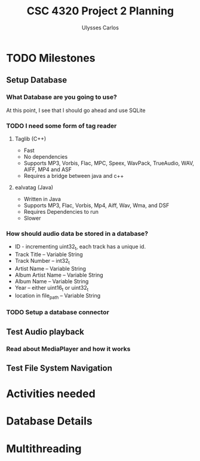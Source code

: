 #+title: CSC 4320 Project 2 Planning
#+author: Ulysses Carlos

* TODO Milestones
** Setup Database

*** What Database are you going to use?
At this point, I see that I should go ahead and use SQLite
*** TODO I need some form of tag reader
**** Taglib (C++)
+ Fast
+ No dependencies
+ Supports MP3, Vorbis, Flac, MPC, Speex, WavPack, TrueAudio, WAV, AIFF, MP4 and ASF
- Requires a bridge between java and c++
**** ealvatag (Java)
+ Written in Java
+ Supports MP3, Flac, Vorbis, Mp4, Aiff, Wav, Wma, and DSF
- Requires Dependencies to run
- Slower  
*** How should audio data be stored in a database?
- ID - incrementing uint32_t, each track has a unique id.
- Track Title -- Variable String
- Track Number -- int32_t
- Artist Name -- Variable String
- Album Artist Name -- Variable String
- Album Name -- Variable String
- Year -- either uint16_t or uint32_t
- location in file_path -- Variable String
*** TODO Setup a database connector
** Test Audio playback
*** Read about MediaPlayer and how it works
** Test File System Navigation

* Activities needed
* Database Details
* Multithreading
